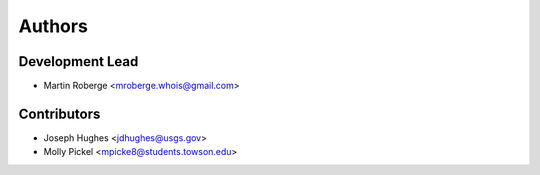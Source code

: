 =======
Authors
=======

Development Lead
----------------

* Martin Roberge <mroberge.whois@gmail.com>

Contributors
------------

* Joseph Hughes <jdhughes@usgs.gov>
* Molly Pickel <mpicke8@students.towson.edu>
